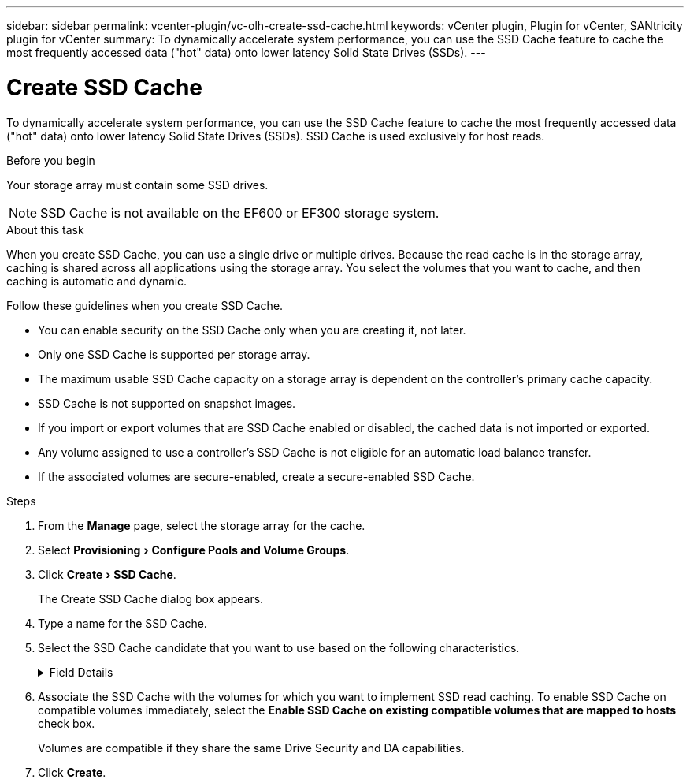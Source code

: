 ---
sidebar: sidebar
permalink: vcenter-plugin/vc-olh-create-ssd-cache.html
keywords: vCenter plugin, Plugin for vCenter, SANtricity plugin for vCenter
summary: To dynamically accelerate system performance, you can use the SSD Cache feature to cache the most frequently accessed data ("hot" data) onto lower latency Solid State Drives (SSDs).
---

= Create SSD Cache
:experimental:
:hardbreaks:
:nofooter:
:icons: font
:linkattrs:
:imagesdir: ./media/

[.lead]
To dynamically accelerate system performance, you can use the SSD Cache feature to cache the most frequently accessed data ("hot" data) onto lower latency Solid State Drives (SSDs). SSD Cache is used exclusively for host reads.

.Before you begin

Your storage array must contain some SSD drives.

[NOTE]
SSD Cache is not available on the EF600 or EF300 storage system.

.About this task

When you create SSD Cache, you can use a single drive or multiple drives. Because the read cache is in the storage array, caching is shared across all applications using the storage array. You select the volumes that you want to cache, and then caching is automatic and dynamic.

Follow these guidelines when you create SSD Cache.

* You can enable security on the SSD Cache only when you are creating it, not later.
* Only one SSD Cache is supported per storage array.
* The maximum usable SSD Cache capacity on a storage array is dependent on the controller’s primary cache capacity.
* SSD Cache is not supported on snapshot images.
* If you import or export volumes that are SSD Cache enabled or disabled, the cached data is not imported or exported.
* Any volume assigned to use a controller's SSD Cache is not eligible for an automatic load balance transfer.
* If the associated volumes are secure-enabled, create a secure-enabled SSD Cache.

.Steps

. From the *Manage* page, select the storage array for the cache.
. Select menu:Provisioning[Configure Pools and Volume Groups].
. Click menu:Create[SSD Cache].
+
The Create SSD Cache dialog box appears.

. Type a name for the SSD Cache.
. Select the SSD Cache candidate that you want to use based on the following characteristics.

+
.Field Details
[%collapsible]
====
[cols="1a,1a" options="header"]
|===
|Characteristic |Use
|Capacity
|Shows the available capacity in GiB. Select the capacity for your application’s storage needs.
The maximum capacity for SSD Cache depends on the controller’s primary cache capacity. If you allocate more than the maximum amount to SSD Cache, then any extra capacity is unusable.
SSD Cache capacity counts towards your overall allocated capacity.
|Total drives
|Shows the number of drives available for this SSD cache. Select the SSD candidate with the number of drives that you want
|Secure-capable
|Indicates whether the SSD Cache candidate is comprised entirely of secure-capable drives, which can be either Full Disk Encryption (FDE) drives or Federal Information Processing Standard (FIPS) drives.
If you want to create a secure-enabled SSD Cache, look for "Yes - FDE" or "Yes - FIPS" in the Secure-capable column.
|Enable security?
|Provides the option for enabling the Drive Security feature with secure-capable drives. If you want to create a secure-enabled SSD Cache, select the *Enable Security* check box.

NOTE: Once enabled, security cannot be disabled. You can enable security on the SSD Cache only when you are creating it, not later.
|DA capable
|Indicates if Data Assurance (DA) is available for this SSD Cache candidate. Data Assurance (DA) checks for and corrects errors that might occur as data is transferred through the controllers down to the drives.
If you want to use DA, select an SSD Cache candidate that is DA capable. This option is available only when the DA feature has been enabled.
SSD Cache can contain both DA-capable and non-DA-capable drives, but all drives must be DA-capable for you to use DA.
|===
====

. Associate the SSD Cache with the volumes for which you want to implement SSD read caching. To enable SSD Cache on compatible volumes immediately, select the *Enable SSD Cache on existing compatible volumes that are mapped to hosts* check box.
+
Volumes are compatible if they share the same Drive Security and DA capabilities.

. Click *Create*.
